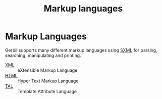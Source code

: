 #+TITLE: Markup languages
#+EXPORT_FILE_NAME: ../../../doc/reference/std/markup/README.md

* Markup Languages

Gerbil supports many different markup languages using [[file:README.org][SXML]] for
parsing, searching, manipulating and printing.

- [[file:sxml/xml.org][XML]]  :: eXtensible Markup Language
- [[file:sxml/html/README.org][HTML]] :: Hyper Text Markup Language
- [[file:sxml/tal/README.org][TAL]]  :: Template Attribute Language
